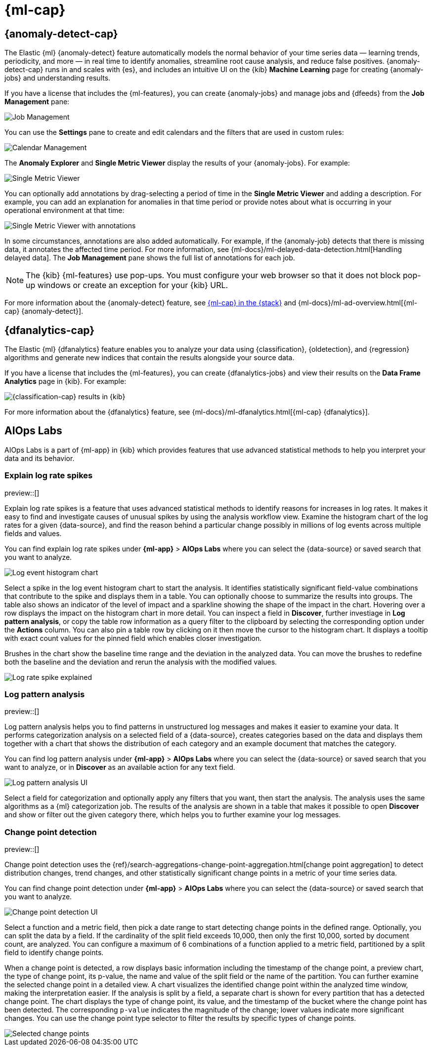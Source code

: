 [role="xpack"]
[[xpack-ml]]
= {ml-cap}

[partintro]
--
As data sets increase in size and complexity, the human effort required to
inspect dashboards or maintain rules for spotting infrastructure problems,
cyber attacks, or business issues becomes impractical. Elastic {ml-features}
such as {anomaly-detect} and {oldetection} make it easier to notice suspicious
activities with minimal human interference.

{kib} includes a free *{data-viz}* to learn more about your data. In particular,
if your data is stored in {es} and contains a time field, you can use the
*{data-viz}* to identify possible fields for {anomaly-detect}:

[role="screenshot"]
image::user/ml/images/ml-data-visualizer-sample.png[{data-viz} for sample flight data]

You can also upload a CSV, NDJSON, or log file. The *{data-viz}*
identifies the file format and field mappings. You can then optionally import
that data into an {es} index. To change the default file size limit, see
<<kibana-general-settings, fileUpload:maxFileSize advanced settings>>.

If {stack-security-features} are enabled, users must have the necessary
privileges to use {ml-features}. Refer to
{ml-docs}/setup.html#setup-privileges[Set up {ml-features}].

NOTE: There are limitations in {ml-features} that affect {kib}. For more 
information, refer to {ml-docs}/ml-limitations.html[{ml-cap}].

--

[[xpack-ml-anomalies]]
== {anomaly-detect-cap}

The Elastic {ml} {anomaly-detect} feature automatically models the normal
behavior of your time series data — learning trends, periodicity, and more — in
real time to identify anomalies, streamline root cause analysis, and reduce
false positives. {anomaly-detect-cap} runs in and scales with {es}, and
includes an intuitive UI on the {kib} *Machine Learning* page for creating
{anomaly-jobs} and understanding results.

If you have a license that includes the {ml-features}, you can
create {anomaly-jobs} and manage jobs and {dfeeds} from the *Job Management*
pane:

[role="screenshot"]
image::user/ml/images/ml-job-management.png[Job Management]

You can use the *Settings* pane to create and edit calendars and the
filters that are used in custom rules:

[role="screenshot"]
image::user/ml/images/ml-settings.png[Calendar Management]

The *Anomaly Explorer* and *Single Metric Viewer* display the results of your
{anomaly-jobs}. For example:

[role="screenshot"]
image::user/ml/images/ml-single-metric-viewer.png[Single Metric Viewer]

You can optionally add annotations by drag-selecting a period of time in
the *Single Metric Viewer* and adding a description. For example, you can add an
explanation for anomalies in that time period or provide notes about what is
occurring in your operational environment at that time:

[role="screenshot"]
image::user/ml/images/ml-annotations-list.png[Single Metric Viewer with annotations]

In some circumstances, annotations are also added automatically. For example, if
the {anomaly-job} detects that there is missing data, it annotates the affected
time period. For more information, see
{ml-docs}/ml-delayed-data-detection.html[Handling delayed data]. The
*Job Management* pane shows the full list of annotations for each job.

NOTE: The {kib} {ml-features} use pop-ups. You must configure your web
browser so that it does not block pop-up windows or create an exception for your
{kib} URL.

For more information about the {anomaly-detect} feature, see
https://www.elastic.co/what-is/elastic-stack-machine-learning[{ml-cap} in the {stack}]
and {ml-docs}/ml-ad-overview.html[{ml-cap} {anomaly-detect}].

[[xpack-ml-dfanalytics]]
== {dfanalytics-cap}

The Elastic {ml} {dfanalytics} feature enables you to analyze your data using
{classification}, {oldetection}, and {regression} algorithms and generate new
indices that contain the results alongside your source data.

If you have a license that includes the {ml-features}, you can create
{dfanalytics-jobs} and view their results on the *Data Frame Analytics* page in
{kib}. For example:

[role="screenshot"]
image::user/ml/images/classification.png[{classification-cap} results in {kib}]

For more information about the {dfanalytics} feature, see
{ml-docs}/ml-dfanalytics.html[{ml-cap} {dfanalytics}].

[[xpack-ml-aiops]]
== AIOps Labs

AIOps Labs is a part of {ml-app} in {kib} which provides features that use 
advanced statistical methods to help you interpret your data and its behavior.

[discrete]
[[explain-log-rate-spikes]]
=== Explain log rate spikes

preview::[]

Explain log rate spikes is a feature that uses advanced statistical methods to 
identify reasons for increases in log rates. It makes it easy to find and 
investigate causes of unusual spikes by using the analysis workflow view. 
Examine the histogram chart of the log rates for a given {data-source}, and find 
the reason behind a particular change possibly in millions of log events across 
multiple fields and values.

You can find explain log rate spikes under **{ml-app}** > **AIOps Labs** where 
you can select the {data-source} or saved search that you want to analyze.

[role="screenshot"]
image::user/ml/images/ml-explain-log-rate-before.png[Log event histogram chart]

Select a spike in the log event histogram chart to start the analysis. It 
identifies statistically significant field-value combinations that contribute to 
the spike and displays them in a table. You can optionally choose to summarize 
the results into groups. The table also shows an indicator of the level of 
impact and a sparkline showing the shape of the impact in the chart. Hovering 
over a row displays the impact on the histogram chart in more detail. You can 
inspect a field in **Discover**, further investiage in **Log pattern analysis**, 
or copy the table row information as a query filter to the clipboard by 
selecting the corresponding option under the **Actions** column. You can also 
pin a table row by clicking on it then move the cursor to the histogram chart. 
It displays a tooltip with exact count values for the pinned field which enables 
closer investigation.

Brushes in the chart show the baseline time range and the deviation in the 
analyzed data. You can move the brushes to redefine both the baseline and the 
deviation and rerun the analysis with the modified values.

[role="screenshot"]
image::user/ml/images/ml-explain-log-rate.png[Log rate spike explained]


[discrete]
[[log-pattern-analysis]]
=== Log pattern analysis

preview::[]

Log pattern analysis helps you to find patterns in unstructured log messages and 
makes it easier to examine your data. It performs categorization analysis on a 
selected field of a {data-source}, creates categories based on the data and 
displays them together with a chart that shows the distribution of each category 
and an example document that matches the category.

You can find log pattern analysis under **{ml-app}** > **AIOps Labs** where you 
can select the {data-source} or saved search that you want to analyze, or in 
**Discover** as an available action for any text field.

[role="screenshot"]
image::user/ml/images/ml-log-pattern-analysis.png[Log pattern analysis UI]

Select a field for categorization and optionally apply any filters that you 
want, then start the analysis. The analysis uses the same algorithms as a {ml} 
categorization job. The results of the analysis are shown in a table that makes 
it possible to open **Discover** and show or filter out the given category 
there, which helps you to further examine your log messages.


[discrete]
[[change-point-detection]]
=== Change point detection

preview::[]

Change point detection uses the 
{ref}/search-aggregations-change-point-aggregation.html[change point aggregation] 
to detect distribution changes, trend changes, and other statistically 
significant change points in a metric of your time series data.

You can find change point detection under **{ml-app}** > **AIOps Labs** where 
you can select the {data-source} or saved search that you want to analyze.

[role="screenshot"]
image::user/ml/images/ml-change-point-detection.png[Change point detection UI]

Select a function and a metric field, then pick a date range to start detecting 
change points in the defined range. Optionally, you can split the data by a 
field. If the cardinality of the split field exceeds 10,000, then only the first 
10,000, sorted by document count, are analyzed. You can configure a maximum of 6  
combinations of a function applied to a metric field, partitioned by a split 
field to identify change points.

When a change point is detected, a row displays basic information including the 
timestamp of the change point, a preview chart, the type of change point, its 
p-value, the name and value of the split field or the name of the partition. You 
can further examine the selected change point in a detailed view. A chart 
visualizes the identified change point within the analyzed time window, making 
the interpretation easier. If the analysis is split by a field, a separate chart 
is shown for every partition that has a detected change point. The chart 
displays the type of change point, its value, and the timestamp of the bucket 
where the change point has been detected. The corresponding `p-value` indicates 
the magnitude of the change; lower values indicate more significant changes. You 
can use the change point type selector to filter the results by specific types 
of change points.

[role="screenshot"]
image::user/ml/images/ml-change-point-detection-selected.png[Selected change points]